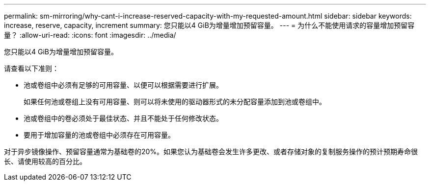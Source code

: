 ---
permalink: sm-mirroring/why-cant-i-increase-reserved-capacity-with-my-requested-amount.html 
sidebar: sidebar 
keywords: increase, reserve, capacity, increment 
summary: 您只能以4 GiB为增量增加预留容量。 
---
= 为什么不能使用请求的容量增加预留容量？
:allow-uri-read: 
:icons: font
:imagesdir: ../media/


[role="lead"]
您只能以4 GiB为增量增加预留容量。

请查看以下准则：

* 池或卷组中必须有足够的可用容量、以便可以根据需要进行扩展。
+
如果任何池或卷组上没有可用容量、则可以将未使用的驱动器形式的未分配容量添加到池或卷组中。

* 池或卷组中的卷必须处于最佳状态、并且不能处于任何修改状态。
* 要用于增加容量的池或卷组中必须存在可用容量。


对于异步镜像操作、预留容量通常为基础卷的20%。如果您认为基础卷会发生许多更改、或者存储对象的复制服务操作的预计预期寿命很长、请使用较高的百分比。
